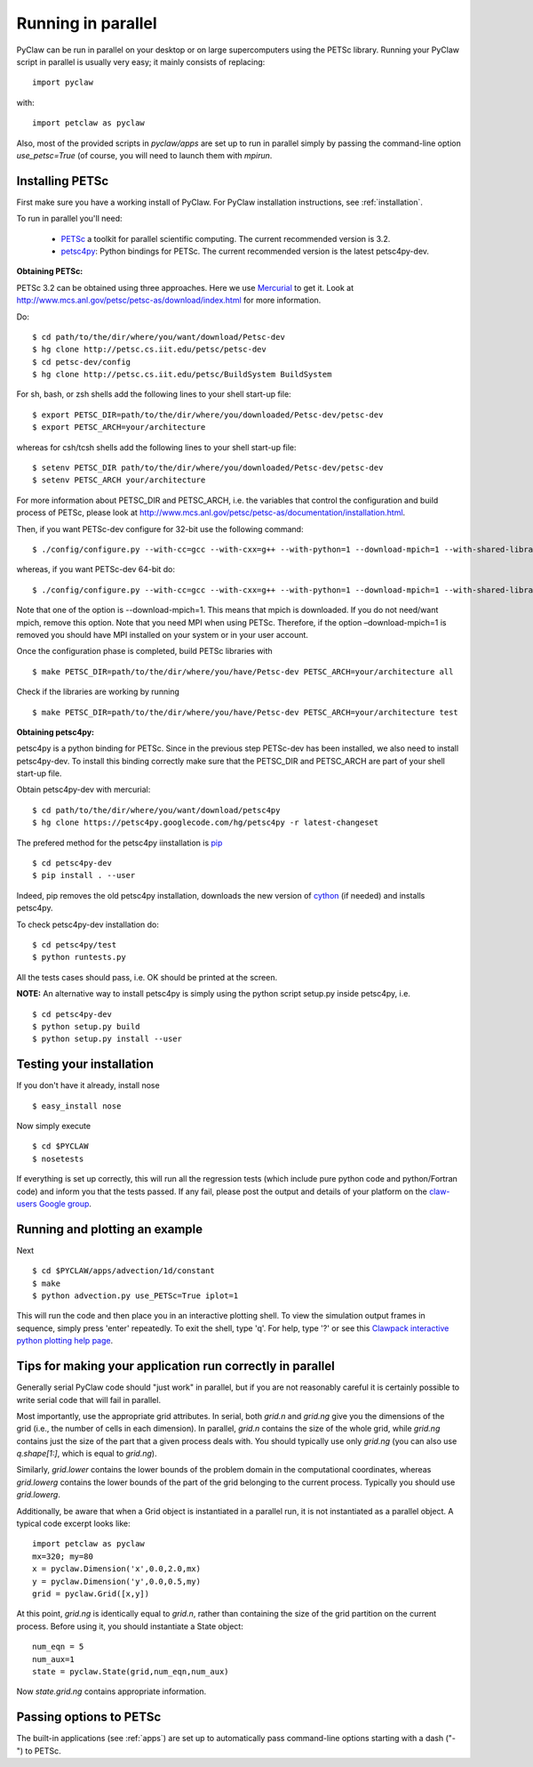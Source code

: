 .. _parallel:

============================
Running in parallel
============================
PyClaw can be run in parallel on your desktop or on large supercomputers using the
PETSc library.
Running your PyClaw script in parallel is usually very easy; it mainly consists of
replacing::

    import pyclaw

with::
    
    import petclaw as pyclaw


Also, most of the provided scripts in `pyclaw/apps` are set up to run in parallel
simply by passing the command-line option `use_petsc=True` (of course, you will need
to launch them with `mpirun`.


Installing PETSc
==================
First make sure you have a working install of PyClaw.
For PyClaw installation instructions, see :ref:`installation`.

To run in parallel you'll need: 

    * `PETSc <http://www.mcs.anl.gov/petsc/petsc-as/>`_  a toolkit for
      parallel scientific computing. The current recommended version is 3.2. 

    * `petsc4py <http://code.google.com/p/petsc4py/>`_: Python bindings for PETSc.
      The current recommended version is the latest petsc4py-dev.

**Obtaining PETSc:**

PETSc 3.2 can be obtained using three approaches. Here we use `Mercurial <http://mercurial.selenic.com/>`_ to get it. Look at `<http://www.mcs.anl.gov/petsc/petsc-as/download/index.html>`_ for more information. 

Do: ::

    $ cd path/to/the/dir/where/you/want/download/Petsc-dev
    $ hg clone http://petsc.cs.iit.edu/petsc/petsc-dev
    $ cd petsc-dev/config
    $ hg clone http://petsc.cs.iit.edu/petsc/BuildSystem BuildSystem

For sh, bash, or zsh shells add the following lines to your shell start-up file: ::
    
    $ export PETSC_DIR=path/to/the/dir/where/you/downloaded/Petsc-dev/petsc-dev
    $ export PETSC_ARCH=your/architecture

whereas for csh/tcsh shells add the following lines to your shell start-up file: ::

    $ setenv PETSC_DIR path/to/the/dir/where/you/downloaded/Petsc-dev/petsc-dev
    $ setenv PETSC_ARCH your/architecture

For more information about PETSC_DIR and PETSC_ARCH, i.e. the variables that 
control the configuration and build process of PETSc, please look at 
`<http://www.mcs.anl.gov/petsc/petsc-as/documentation/installation.html>`_.

Then, if you want PETSc-dev configure for 32-bit use the following command: ::

    $ ./config/configure.py --with-cc=gcc --with-cxx=g++ --with-python=1 --download-mpich=1 --with-shared-libraries=1

whereas, if you want PETSc-dev 64-bit do: ::

    $ ./config/configure.py --with-cc=gcc --with-cxx=g++ --with-python=1 --download-mpich=1 --with-shared-libraries=1 --with-64-bit-indices=1

Note that one of the option is --download-mpich=1. This means that mpich is downloaded. If you do not need/want mpich, remove this option. Note that you need MPI when using PETSc. Therefore, if the option –download-mpich=1 is removed you should have MPI installed on your system or in your user account.

Once the configuration phase is completed, build PETSc libraries with ::

    $ make PETSC_DIR=path/to/the/dir/where/you/have/Petsc-dev PETSC_ARCH=your/architecture all

Check if the libraries are working by running ::

    $ make PETSC_DIR=path/to/the/dir/where/you/have/Petsc-dev PETSC_ARCH=your/architecture test

**Obtaining petsc4py:**

petsc4py is a python binding for PETSc. Since in the previous step PETSc-dev has been installed, we also need to install petsc4py-dev. To install this binding correctly make sure that the PETSC_DIR and PETSC_ARCH are part of your shell start-up file.

Obtain petsc4py-dev with mercurial: ::
    
    $ cd path/to/the/dir/where/you/want/download/petsc4py
    $ hg clone https://petsc4py.googlecode.com/hg/petsc4py -r latest-changeset

The prefered method for the petsc4py iinstallation is `pip <http://pypi.python.org/pypi/pip>`_ ::
    
    $ cd petsc4py-dev
    $ pip install . --user

Indeed, pip removes the old petsc4py installation, downloads the new version of 
`cython <http://cython.org/>`_ (if needed) and installs petsc4py.

To check petsc4py-dev installation do: ::
    
    $ cd petsc4py/test
    $ python runtests.py

All the tests cases should pass, i.e. OK should be printed at the screen.

**NOTE:** An alternative way to install petsc4py is simply using the python 
script setup.py inside petsc4py, i.e. ::
    
    $ cd petsc4py-dev
    $ python setup.py build 
    $ python setup.py install --user


Testing your installation
============================
If you don't have it already, install nose ::

    $ easy_install nose

Now simply execute ::

    $ cd $PYCLAW
    $ nosetests

If everything is set up correctly, this will run all the regression tests
(which include pure python code and python/Fortran code) and inform you that
the tests passed.  If any fail, please post the output and details of your 
platform on the `claw-users Google group <http://http://groups.google.com/group/claw-users>`_.


Running and plotting an example
================================
Next ::

    $ cd $PYCLAW/apps/advection/1d/constant
    $ make
    $ python advection.py use_PETSc=True iplot=1

This will run the code and then place you in an interactive plotting shell.
To view the simulation output frames in sequence, simply press 'enter'
repeatedly.  To exit the shell, type 'q'.  For help, type '?' or see
this `Clawpack interactive python plotting help page <http://kingkong.amath.washington.edu/clawpack/users/plotting.html#interactive-plotting-with-iplotclaw>`_.


Tips for making your application run correctly in parallel
================================================================
Generally serial PyClaw code should "just work" in parallel, but if you are not
reasonably careful it is certainly possible to write serial code that will fail
in parallel.

Most importantly, use the appropriate grid attributes.  In serial, both `grid.n` and
`grid.ng` give you the dimensions of the grid (i.e., the number of cells in
each dimension).  In parallel, `grid.n` contains the size
of the whole grid, while `grid.ng` contains just the size of the part that a given
process deals with.  You should typically use only `grid.ng` (you can also use `q.shape[1:]`,
which is equal to `grid.ng`).

Similarly, `grid.lower` contains the lower bounds of the problem domain in the
computational coordinates, whereas `grid.lowerg` contains the lower bounds of the
part of the grid belonging to the current process.  Typically you should use
`grid.lowerg`.

Additionally, be aware that when a Grid object is instantiated in a parallel run,
it is not instantiated as a parallel object.  A typical code excerpt looks like::

    import petclaw as pyclaw
    mx=320; my=80
    x = pyclaw.Dimension('x',0.0,2.0,mx)
    y = pyclaw.Dimension('y',0.0,0.5,my)
    grid = pyclaw.Grid([x,y])

At this point, `grid.ng` is identically equal to `grid.n`, rather than containing
the size of the grid partition on the current process.  Before using it, you
should instantiate a State object::

    num_eqn = 5
    num_aux=1
    state = pyclaw.State(grid,num_eqn,num_aux)

Now `state.grid.ng` contains appropriate information.

Passing options to PETSc
=========================
The built-in applications (see :ref:`apps`) are set up to automatically pass
command-line options starting with a dash ("-") to PETSc.
